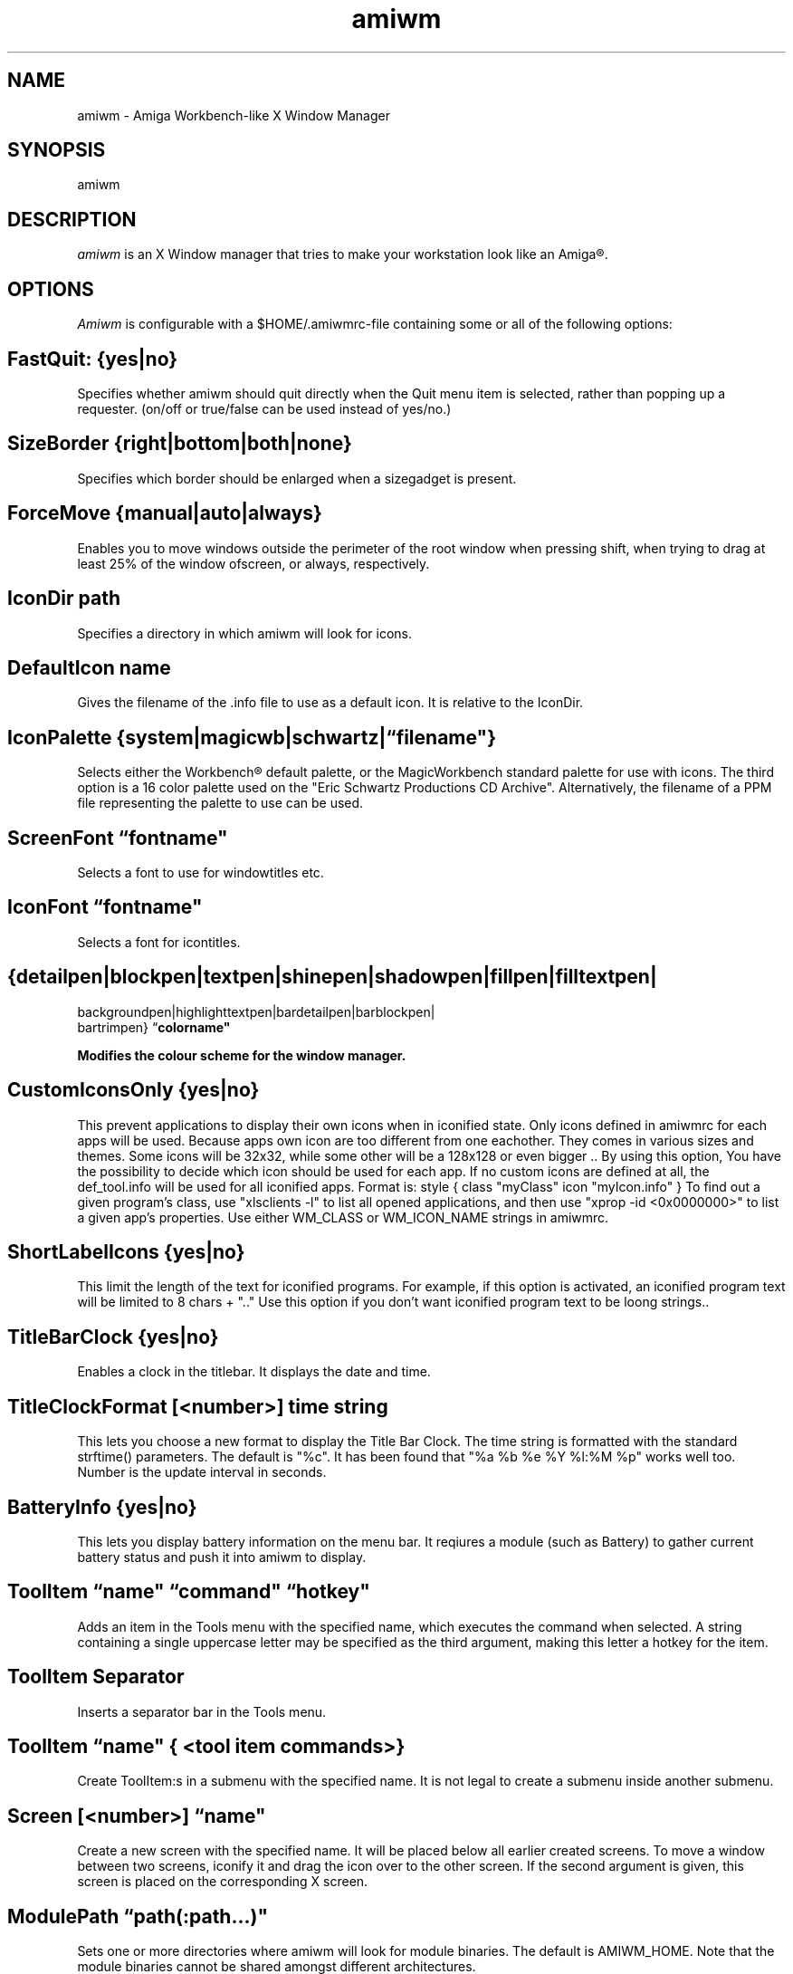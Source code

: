 .\" @(#)amiwm.1
'\"macro stdmacro
.nr X
.TH amiwm 1 "14 Jul 2017"
.SH NAME
amiwm \- Amiga Workbench-like X Window Manager

.SH SYNOPSIS
amiwm

.SH DESCRIPTION
.I amiwm
is an X Window manager that tries to make your workstation look like
an Amiga\*R.

.SH OPTIONS
.I Amiwm 
is configurable with a $HOME/\.amiwmrc-file containing some or all
of the following options:
.SH FastQuit:  {yes|no}

Specifies whether amiwm should quit directly when the Quit
menu item is selected, rather than popping up a requester.
(on/off or true/false can be used instead of yes/no.)

.SH SizeBorder {right|bottom|both|none}

Specifies which border should be enlarged when a sizegadget is present.

.SH ForceMove {manual|auto|always}

Enables you to move windows outside the perimeter of the root window
when pressing shift, when trying to drag at least 25% of the window
ofscreen, or always, respectively.

.SH IconDir path

Specifies a directory in which amiwm will look for icons.

.SH DefaultIcon name

Gives the filename of the .info file to use as a default icon.
It is relative to the IconDir.

.SH IconPalette {system|magicwb|schwartz|\f1\*(lq\f3filename"}

Selects either the Workbench\*R default palette, or the MagicWorkbench
standard palette for use with icons.  The third option is a 16 color
palette used on the "Eric Schwartz Productions CD Archive".  Alternatively,
the filename of a PPM file representing the palette to use can be used.

.SH ScreenFont \f1\*(lq\f3fontname"

Selects a font to use for windowtitles etc.

.SH IconFont \f1\*(lq\f3fontname"

Selects a font for icontitles.

.SH {detailpen|blockpen|textpen|shinepen|shadowpen|fillpen|filltextpen|
        backgroundpen|highlighttextpen|bardetailpen|barblockpen|
        bartrimpen} \f1\*(lq\f3colorname"

Modifies the colour scheme for the window manager.

.SH CustomIconsOnly {yes|no}

This prevent applications to display their own icons when in iconified state.
Only icons defined in amiwmrc for each apps will be used.
Because apps own icon are too different from one eachother.
They comes in various sizes and themes. Some icons will be 32x32,
while some other will be a 128x128 or even bigger .. By using this option,
You have the possibility to decide which icon should be used for each app.  
If no custom icons are defined at all, the def_tool.info will be used for 
all iconified apps. Format is: style { class "myClass" icon "myIcon.info" }
To find out a given program's class, use "xlsclients -l" to list all opened
applications, and then use "xprop -id <0x0000000>" to list a 
given app's properties. Use either WM_CLASS or WM_ICON_NAME strings in amiwmrc.

.SH ShortLabelIcons {yes|no}

This limit the length of the text for iconified programs. For example, if this 
option is activated, an iconified program text will be limited to 8 chars + ".."
Use this option if you don't want iconified program text to be loong strings..

.SH TitleBarClock {yes|no}

Enables a clock in the titlebar.  It displays the date and time.

.SH TitleClockFormat [<number>] "time string"

This lets you choose a new format to display the Title Bar Clock.
The time string is formatted with the standard strftime() parameters.
The default is "%c".  It has been found that "%a %b %e %Y   %l:%M %p" works
well too.  Number is the update interval in seconds.  

.SH BatteryInfo {yes|no}

This lets you display battery information on the menu bar.
It reqiures a module (such as Battery) to gather current battery status
and push it into amiwm to display.

.SH ToolItem \f1\*(lq\f3name" \f1\*(lq\f3command" \f1\*(lq\f3hotkey"

Adds an item in the Tools menu with the specified name, which executes
the command when selected.  A string containing a single uppercase letter
may be specified as the third argument, making this letter a hotkey for the
item.

.SH ToolItem Separator

Inserts a separator bar in the Tools menu.

.SH ToolItem \f1\*(lq\f3name" { <tool item commands>}

Create ToolItem:s in a submenu with the specified name.  It is not legal
to create a submenu inside another submenu.

.SH Screen [<number>] \f1\*(lq\f3name"

Create a new screen with the specified name.  It will be placed below all
earlier created screens.  To move a window between two screens, iconify it
and drag the icon over to the other screen.  If the second argument is given,
this screen is placed on the corresponding X screen.

.SH ModulePath \f1\*(lq\f3path(:path...)"
 
Sets one or more directories where amiwm will look for module binaries.
The default is AMIWM_HOME.  Note that the module binaries cannot be
shared amongst different architectures.
 
.SH Module \f1\*(lq\f3name" ["initstring"]
 
Start a module with the specified name.  If initstring is specified, it
is sent to the module.  There are currently two modules shipped with
amiwm; Background and Keyboard.  These are documented in the file
MODULES.md.  If a module is limited to a single screen, like the
Background module, the screen that was created last is used.

.SH InterScreenGap number
 
Sets the size in number of pixels of the "video DMA off" area that appears
between screens when they are dragged.
 
.SH AutoRaise {yes|no}
 
Selects whether windows will automatically be moved to the front when
they are activated.

.SH Focus {followmouse|sloppy|clicktotype}

Sets the policy by which windows are given focus.  Followmouse is the
default and means that the window that contains the mouse pointer will
have focus.  Sloppy means that the window that had focus last will keep
it when the pointer is not over a window.  ClickToType is the original AmigaOS
policy in which you have to explicitly give focus to windows by clicking
in them.


.SH TROUBLESHOOTING

The most likely reason for amiwm to crash is if it
can't find its default icon, or if this is not accepted as a
*.info file.  If this happens, amiwm _will_ dump core.  So make
sure that either 'make install' runs successfully (in which case
amiwm will know where its icon is), or that the file .amiwmrc
contains a correct specification of the icon's location.
 
.SH CONFIGURATION FILES
.nf
$HOME/.amiwmrc
$AMIWM_HOME/system.amiwmrc
.fi

.SH COPYRIGHT NOTICES
This program is distributed as freeware. The copyright remains with
the author. See the file LICENSE for more information.
Amiga and Workbench are registered trademarks of AMIGA International Inc.

.SH ORIGINAL AUTHOR
Marcus Comstedt,
.I marcus@mc.pp.se

.SH CONTRIBUTORS

Scott Lawrence,
.I amiwm10@umlautllama.com

Nicolas Sipieter,
.I freeeaks@gmail.com

redsPL,
.I reds@sakamoto.pl
